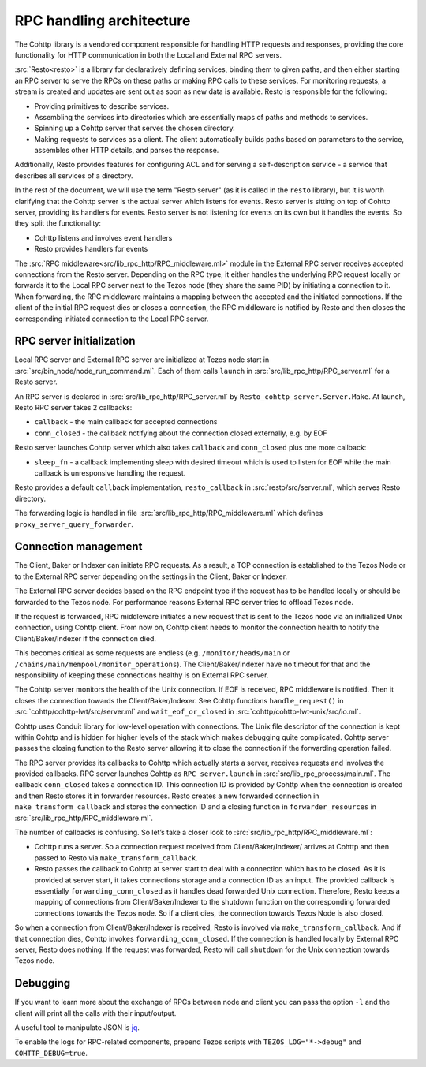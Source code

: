 RPC handling architecture
=========================

.. figure:: images/rpc_components.png
   :alt: Components of Local and External RPC servers

The Cohttp library is a vendored component responsible
for handling HTTP requests and responses, providing the core functionality
for HTTP communication in both the Local and External RPC servers.

:src:`Resto<resto>` is a library for declaratively defining services,
binding them to given paths, and then either starting an RPC server
to serve the RPCs on these paths or making RPC calls to these services.
For monitoring requests, a stream is created and updates are sent out
as soon as new data is available.
Resto is responsible for the following:

- Providing primitives to describe services.
- Assembling the services into directories which are essentially maps of paths
  and methods to services.
- Spinning up a Cohttp server that serves the chosen directory.
- Making requests to services as a client. The client automatically builds
  paths based on parameters to the service, assembles other HTTP details,
  and parses the response.

Additionally, Resto provides features for configuring ACL and for serving
a self-description service - a service that describes all services of a directory.

In the rest of the document, we will use the term "Resto server" (as it is
called in the ``resto`` library), but it is worth clarifying that the Cohttp
server is the actual server which listens for events. Resto server is sitting
on top of Cohttp server, providing its handlers for events. Resto server is
not listening for events on its own but it handles the events.
So they split the functionality:

- Cohttp listens and involves event handlers
- Resto provides handlers for events

The :src:`RPC middleware<src/lib_rpc_http/RPC_middleware.ml>` module in
the External RPC server receives accepted connections
from the Resto server. Depending on the RPC type, it either handles the
underlying RPC request locally or forwards it to the Local RPC server next to the Tezos
node (they share the same PID) by initiating a connection to it. When forwarding, the RPC middleware
maintains a mapping between the accepted and the initiated connections. If
the client of the initial RPC request dies or closes a connection, the RPC middleware is notified by
Resto and then closes the corresponding initiated connection to the Local
RPC server.

RPC server initialization
~~~~~~~~~~~~~~~~~~~~~~~~~

Local RPC server and External RPC server are initialized at Tezos node start in
:src:`src/bin_node/node_run_command.ml`. Each of them calls ``launch`` in
:src:`src/lib_rpc_http/RPC_server.ml` for a Resto server.

An RPC server is declared in :src:`src/lib_rpc_http/RPC_server.ml` by ``Resto_cohttp_server.Server.Make``.
At launch, Resto RPC server takes 2 callbacks:

- ``callback`` - the main callback for accepted connections
- ``conn_closed`` - the callback notifying about the connection closed
  externally, e.g. by EOF

Resto server launches Cohttp server which also takes ``callback`` and
``conn_closed`` plus one more callback:

- ``sleep_fn`` - a callback implementing sleep with desired timeout which
  is used to listen for EOF while the main callback is unresponsive handling
  the request.

Resto provides a default ``callback`` implementation, ``resto_callback`` in
:src:`resto/src/server.ml`, which serves Resto directory.

The forwarding logic is handled in file :src:`src/lib_rpc_http/RPC_middleware.ml`
which defines ``proxy_server_query_forwarder``.

Connection management
~~~~~~~~~~~~~~~~~~~~~

The Client, Baker or Indexer can initiate RPC requests. As a result, a TCP connection is established to the Tezos Node or to the External RPC server depending on the settings in the Client, Baker or Indexer.

The External RPC server decides based on the RPC endpoint type if the request has to be handled locally or should be forwarded to the Tezos node. For performance reasons External RPC server tries to offload Tezos node.

If the request is forwarded, RPC middleware initiates a new request that is sent to the Tezos node via an initialized Unix connection, using Cohttp client. From now on, Cohttp client needs to monitor the connection health to notify the Client/Baker/Indexer if the connection died.

This becomes critical as some requests are endless (e.g. ``/monitor/heads/main`` or ``/chains/main/mempool/monitor_operations``). The Client/Baker/Indexer have no timeout for that and the responsibility of keeping these connections healthy is on External RPC server.

The Cohttp server monitors the health of the Unix connection. If EOF is received, RPC middleware is notified. Then it closes the connection towards the Client/Baker/Indexer. See Cohttp functions ``handle_request()`` in :src:`cohttp/cohttp-lwt/src/server.ml` and ``wait_eof_or_closed`` in :src:`cohttp/cohttp-lwt-unix/src/io.ml`.

Cohttp uses Conduit library for low-level operation with connections. The Unix file descriptor of the connection is kept within Cohttp and is hidden for higher levels of the stack which makes debugging quite complicated. Cohttp server passes the closing function to the Resto server allowing it to close the connection if the forwarding operation failed.

The RPC server provides its callbacks to Cohttp which actually starts a server, receives requests and involves the provided callbacks. RPC server launches Cohttp as ``RPC_server.launch`` in :src:`src/lib_rpc_process/main.ml`. The callback ``conn_closed`` takes a connection ID. This connection ID is provided by Cohttp when the connection is created and then Resto stores it in forwarder resources. Resto creates a new forwarded connection in ``make_transform_callback`` and stores the connection ID and a closing function in ``forwarder_resources`` in :src:`src/lib_rpc_http/RPC_middleware.ml`.

The number of callbacks is confusing. So let’s take a closer look to :src:`src/lib_rpc_http/RPC_middleware.ml`:

- Cohttp runs a server. So a connection request received from Client/Baker/Indexer/ arrives at Cohttp and then passed to Resto via  ``make_transform_callback``.
- Resto passes the callback to Cohttp at server start to deal with a connection which has to be closed.
  As it is provided at server start, it takes connections storage and a connection ID as an input.
  The provided callback is essentially ``forwarding_conn_closed`` as it handles dead forwarded Unix connection.
  Therefore, Resto keeps a mapping of connections from Client/Baker/Indexer to the shutdown function on the corresponding forwarded connections towards the Tezos node.
  So if a client dies, the connection towards Tezos Node is also closed.

So when a connection from Client/Baker/Indexer is received, Resto is involved via  ``make_transform_callback``. And if that connection dies, Cohttp invokes ``forwarding_conn_closed``. If the connection is handled locally by External RPC server, Resto does nothing. If the request was forwarded, Resto will call ``shutdown`` for the Unix connection towards Tezos node.

Debugging
~~~~~~~~~

If you want to learn more about the exchange of RPCs between node and
client you can pass the option ``-l`` and the client will print all the
calls with their input/output.

A useful tool to manipulate JSON is `jq <https://stedolan.github.io/jq/>`_.

To enable the logs for RPC-related components, prepend Tezos scripts
with ``TEZOS_LOG="*->debug"`` and ``COHTTP_DEBUG=true``.
